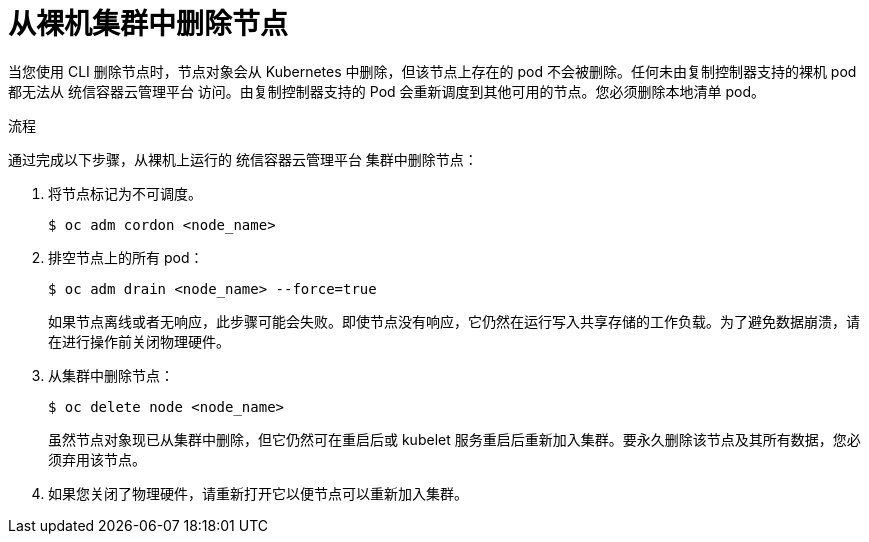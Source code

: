 // Module included in the following assemblies:
//
// * nodes/nodes-nodes-working.adoc
// * virt/virtual_machines/virt-triggering-vm-failover-resolving-failed-node.adoc

:_content-type: PROCEDURE
[id="nodes-nodes-working-deleting-bare-metal_{context}"]
= 从裸机集群中删除节点

当您使用 CLI 删除节点时，节点对象会从 Kubernetes 中删除，但该节点上存在的 pod 不会被删除。任何未由复制控制器支持的裸机 pod 都无法从 统信容器云管理平台 访问。由复制控制器支持的 Pod 会重新调度到其他可用的节点。您必须删除本地清单 pod。

.流程

通过完成以下步骤，从裸机上运行的 统信容器云管理平台 集群中删除节点：

. 将节点标记为不可调度。
+
[source,terminal]
----
$ oc adm cordon <node_name>
----

. 排空节点上的所有 pod：
+
[source,terminal]
----
$ oc adm drain <node_name> --force=true
----
+
如果节点离线或者无响应，此步骤可能会失败。即使节点没有响应，它仍然在运行写入共享存储的工作负载。为了避免数据崩溃，请在进行操作前关闭物理硬件。

. 从集群中删除节点：
+
[source,terminal]
----
$ oc delete node <node_name>
----
+
虽然节点对象现已从集群中删除，但它仍然可在重启后或 kubelet 服务重启后重新加入集群。要永久删除该节点及其所有数据，您必须弃用该节点。

. 如果您关闭了物理硬件，请重新打开它以便节点可以重新加入集群。
